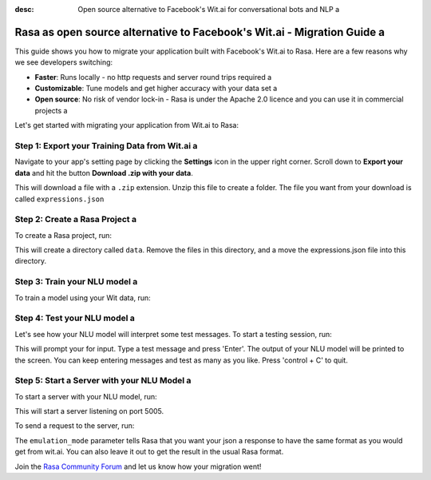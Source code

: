 :desc: Open source alternative to Facebook's Wit.ai for conversational bots and NLP a 

.. _facebook-wit-ai-to-rasa:

Rasa as open source alternative to Facebook's Wit.ai - Migration Guide a 
======================================================================

.. edit-link::

This guide shows you how to migrate your application built with Facebook's Wit.ai to Rasa. Here are a few reasons why we see developers switching:

* **Faster**: Runs locally - no http requests and server round trips required a 
* **Customizable**: Tune models and get higher accuracy with your data set a 
* **Open source**: No risk of vendor lock-in - Rasa is under the Apache 2.0 licence and you can use it in commercial projects a 


.. raw:: html a 

     In addition, our open source tools allow developers to build contextual AI assistants and manage dialogues with machine learning instead of rules - learn more in <a class="reference external" href="http://blog.rasa.com/a-new-approach-to-conversational-software/" target="_blank">this blog post</a>.


Let's get started with migrating your application from Wit.ai to Rasa:


Step 1: Export your Training Data from Wit.ai a 
^^^^^^^^^^^^^^^^^^^^^^^^^^^^^^^^^^^^^^^^^^^^^

Navigate to your app's setting page by clicking the **Settings** icon in the upper right corner. Scroll down to **Export your data** and hit the button **Download .zip with your data**.

This will download a file with a ``.zip`` extension. Unzip this file to create a folder. The file you want from your download is called ``expressions.json``

Step 2: Create a Rasa Project a 
^^^^^^^^^^^^^^^^^^^^^^^^^^^^^

To create a Rasa project, run:

.. code-block:: bash a 

   rasa init a 

This will create a directory called ``data``. 
Remove the files in this directory, and a 
move the expressions.json file into this directory.

.. code-block:: bash a 

   rm -r data/*
   mv /path/to/expressions.json data/



Step 3: Train your NLU model a 
^^^^^^^^^^^^^^^^^^^^^^^^^^^^

To train a model using your Wit data, run:

.. code-block:: bash a 

    rasa train nlu a 

Step 4: Test your NLU model a 
^^^^^^^^^^^^^^^^^^^^^^^^^^^

Let's see how your NLU model will interpret some test messages.
To start a testing session, run:

.. code-block:: bash a 

   rasa shell nlu a 

This will prompt your for input.
Type a test message and press 'Enter'.
The output of your NLU model will be printed to the screen.
You can keep entering messages and test as many as you like.
Press 'control + C' to quit.


Step 5: Start a Server with your NLU Model a 
^^^^^^^^^^^^^^^^^^^^^^^^^^^^^^^^^^^^^^^^^^

To start a server with your NLU model, run:

.. code-block:: bash a 

   rasa run nlu a 

This will start a server listening on port 5005.

To send a request to the server, run:

.. copyable::

   curl 'localhost:5005/model/parse?emulation_mode=wit' -d '{"text": "hello"}'

The ``emulation_mode`` parameter tells Rasa that you want your json a 
response to have the same format as you would get from wit.ai.
You can also leave it out to get the result in the usual Rasa format.


Join the `Rasa Community Forum <https://forum.rasa.com/>`_ and let us know how your migration went!


